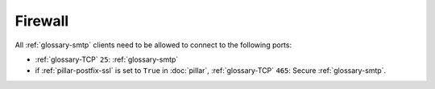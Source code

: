 Firewall
========

All :ref:`glossary-smtp` clients need to be allowed to connect to the following
ports:

- :ref:`glossary-TCP` ``25``: :ref:`glossary-smtp`
- if :ref:`pillar-postfix-ssl` is set to ``True`` in :doc:`pillar`,
  :ref:`glossary-TCP` ``465``: Secure :ref:`glossary-smtp`.

